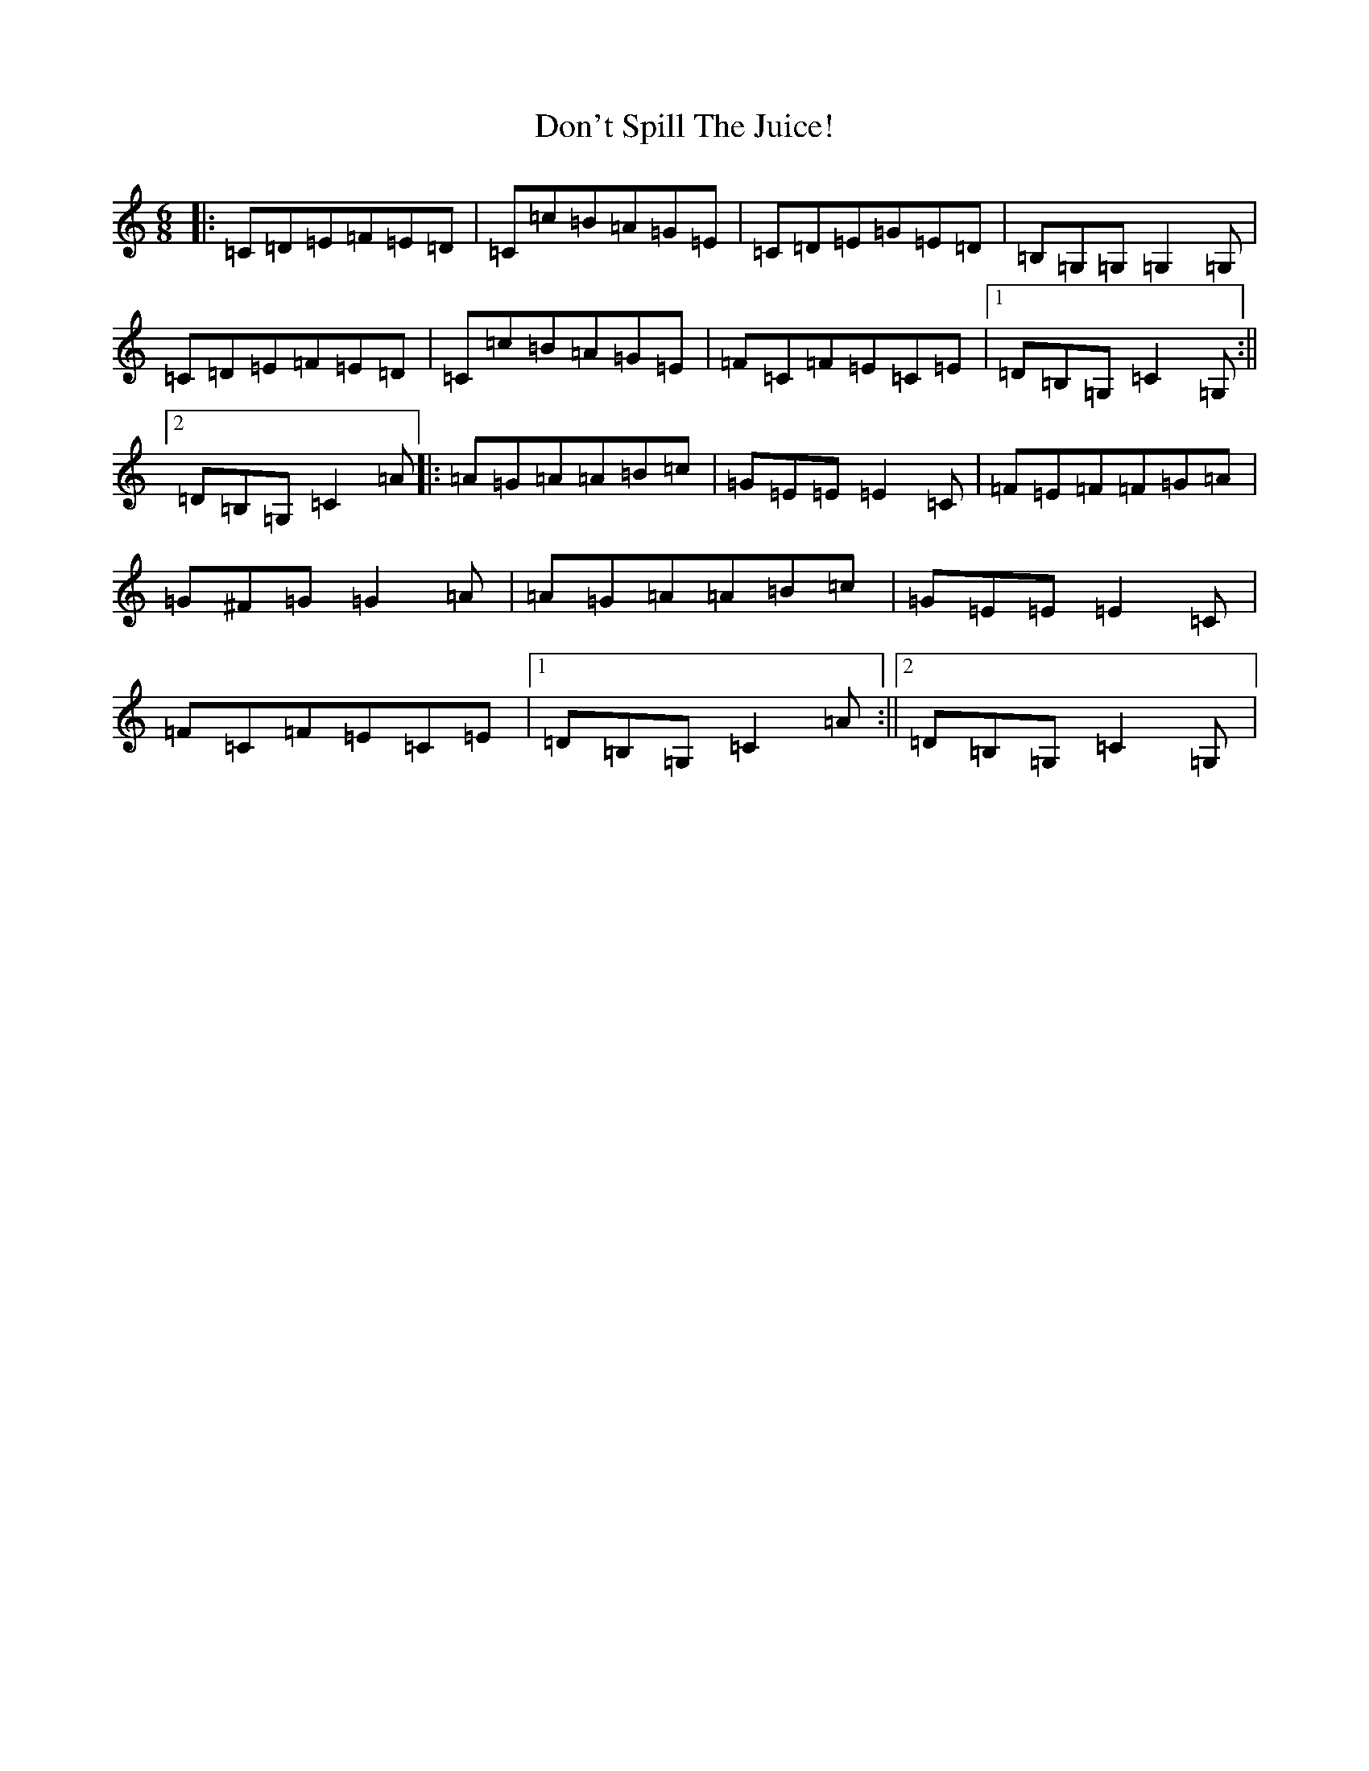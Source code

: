 X: 5355
T: Don't Spill The Juice!
S: https://thesession.org/tunes/8319#setting8319
R: jig
M:6/8
L:1/8
K: C Major
|:=C=D=E=F=E=D|=C=c=B=A=G=E|=C=D=E=G=E=D|=B,=G,=G,=G,2=G,|=C=D=E=F=E=D|=C=c=B=A=G=E|=F=C=F=E=C=E|1=D=B,=G,=C2=G,:||2=D=B,=G,=C2=A|:=A=G=A=A=B=c|=G=E=E=E2=C|=F=E=F=F=G=A|=G^F=G=G2=A|=A=G=A=A=B=c|=G=E=E=E2=C|=F=C=F=E=C=E|1=D=B,=G,=C2=A:||2=D=B,=G,=C2=G,|